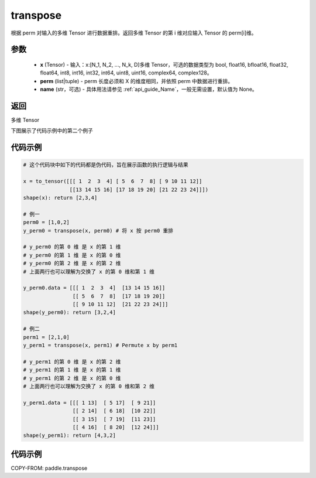 .. _cn_api_paddle_transpose:

transpose
-------------------------------

.. py:function:: paddle.transpose(x,perm,name=None)




根据 perm 对输入的多维 Tensor 进行数据重排。返回多维 Tensor 的第 i 维对应输入 Tensor 的 perm[i]维。

参数
::::::::::::

    - **x** (Tensor) - 输入：x:[N_1, N_2, ..., N_k, D]多维 Tensor，可选的数据类型为 bool, float16, bfloat16, float32, float64, int8, int16, int32, int64, uint8, uint16, complex64, complex128。
    - **perm** (list|tuple) - perm 长度必须和 X 的维度相同，并依照 perm 中数据进行重排。
    - **name** (str，可选) - 具体用法请参见 :ref:`api_guide_Name`，一般无需设置，默认值为 None。

返回
::::::::::::
多维 Tensor

下图展示了代码示例中的第二个例子

.. image:: ../../images/api_legend/transpose.png
    :width: 500

代码示例
::::::::::::

.. code-block:: text

        # 这个代码块中如下的代码都是伪代码，旨在展示函数的执行逻辑与结果

        x = to_tensor([[[ 1  2  3  4] [ 5  6  7  8] [ 9 10 11 12]]
                       [[13 14 15 16] [17 18 19 20] [21 22 23 24]]])
        shape(x): return [2,3,4]

        # 例一
        perm0 = [1,0,2]
        y_perm0 = transpose(x, perm0) # 将 x 按 perm0 重排

        # y_perm0 的第 0 维 是 x 的第 1 维
        # y_perm0 的第 1 维 是 x 的第 0 维
        # y_perm0 的第 2 维 是 x 的第 2 维
        # 上面两行也可以理解为交换了 x 的第 0 维和第 1 维

        y_perm0.data = [[[ 1  2  3  4]  [13 14 15 16]]
                        [[ 5  6  7  8]  [17 18 19 20]]
                        [[ 9 10 11 12]  [21 22 23 24]]]
        shape(y_perm0): return [3,2,4]

        # 例二
        perm1 = [2,1,0]
        y_perm1 = transpose(x, perm1) # Permute x by perm1

        # y_perm1 的第 0 维 是 x 的第 2 维
        # y_perm1 的第 1 维 是 x 的第 1 维
        # y_perm1 的第 2 维 是 x 的第 0 维
        # 上面两行也可以理解为交换了 x 的第 0 维和第 2 维

        y_perm1.data = [[[ 1 13]  [ 5 17]  [ 9 21]]
                        [[ 2 14]  [ 6 18]  [10 22]]
                        [[ 3 15]  [ 7 19]  [11 23]]
                        [[ 4 16]  [ 8 20]  [12 24]]]
        shape(y_perm1): return [4,3,2]

代码示例
::::::::::::

COPY-FROM: paddle.transpose
